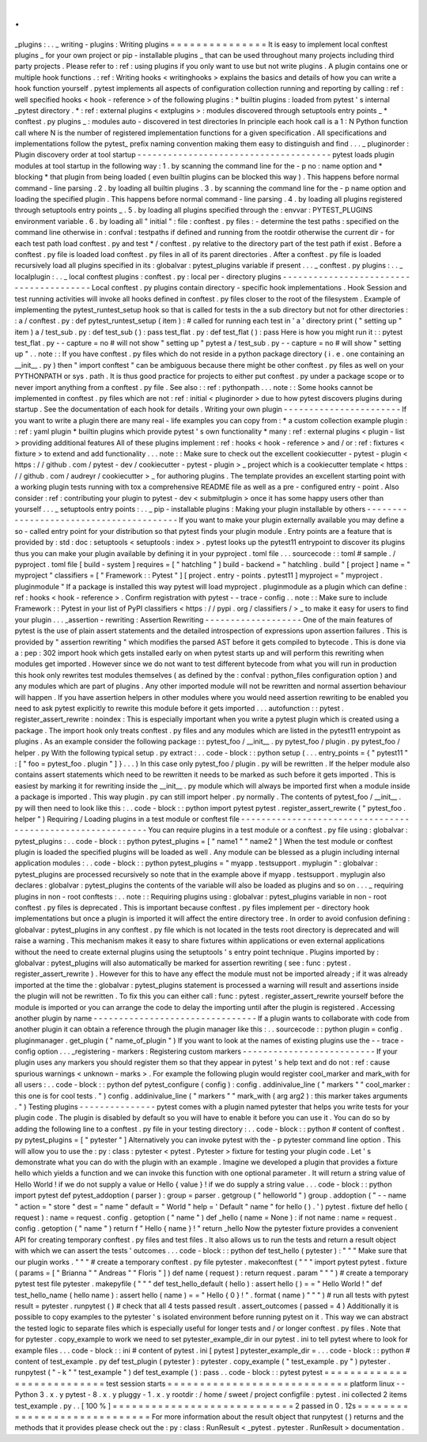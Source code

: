 .
.
_plugins
:
.
.
_
writing
-
plugins
:
Writing
plugins
=
=
=
=
=
=
=
=
=
=
=
=
=
=
=
It
is
easy
to
implement
local
conftest
plugins
_
for
your
own
project
or
pip
-
installable
plugins
_
that
can
be
used
throughout
many
projects
including
third
party
projects
.
Please
refer
to
:
ref
:
using
plugins
if
you
only
want
to
use
but
not
write
plugins
.
A
plugin
contains
one
or
multiple
hook
functions
.
:
ref
:
Writing
hooks
<
writinghooks
>
explains
the
basics
and
details
of
how
you
can
write
a
hook
function
yourself
.
pytest
implements
all
aspects
of
configuration
collection
running
and
reporting
by
calling
:
ref
:
well
specified
hooks
<
hook
-
reference
>
of
the
following
plugins
:
*
builtin
plugins
:
loaded
from
pytest
'
s
internal
_pytest
directory
.
*
:
ref
:
external
plugins
<
extplugins
>
:
modules
discovered
through
setuptools
entry
points
_
*
conftest
.
py
plugins
_
:
modules
auto
-
discovered
in
test
directories
In
principle
each
hook
call
is
a
1
:
N
Python
function
call
where
N
is
the
number
of
registered
implementation
functions
for
a
given
specification
.
All
specifications
and
implementations
follow
the
pytest_
prefix
naming
convention
making
them
easy
to
distinguish
and
find
.
.
.
_
pluginorder
:
Plugin
discovery
order
at
tool
startup
-
-
-
-
-
-
-
-
-
-
-
-
-
-
-
-
-
-
-
-
-
-
-
-
-
-
-
-
-
-
-
-
-
-
-
-
-
-
pytest
loads
plugin
modules
at
tool
startup
in
the
following
way
:
1
.
by
scanning
the
command
line
for
the
-
p
no
:
name
option
and
*
blocking
*
that
plugin
from
being
loaded
(
even
builtin
plugins
can
be
blocked
this
way
)
.
This
happens
before
normal
command
-
line
parsing
.
2
.
by
loading
all
builtin
plugins
.
3
.
by
scanning
the
command
line
for
the
-
p
name
option
and
loading
the
specified
plugin
.
This
happens
before
normal
command
-
line
parsing
.
4
.
by
loading
all
plugins
registered
through
setuptools
entry
points
_
.
5
.
by
loading
all
plugins
specified
through
the
:
envvar
:
PYTEST_PLUGINS
environment
variable
.
6
.
by
loading
all
"
initial
"
:
file
:
conftest
.
py
files
:
-
determine
the
test
paths
:
specified
on
the
command
line
otherwise
in
:
confval
:
testpaths
if
defined
and
running
from
the
rootdir
otherwise
the
current
dir
-
for
each
test
path
load
conftest
.
py
and
test
*
/
conftest
.
py
relative
to
the
directory
part
of
the
test
path
if
exist
.
Before
a
conftest
.
py
file
is
loaded
load
conftest
.
py
files
in
all
of
its
parent
directories
.
After
a
conftest
.
py
file
is
loaded
recursively
load
all
plugins
specified
in
its
:
globalvar
:
pytest_plugins
variable
if
present
.
.
.
_
conftest
.
py
plugins
:
.
.
_
localplugin
:
.
.
_
local
conftest
plugins
:
conftest
.
py
:
local
per
-
directory
plugins
-
-
-
-
-
-
-
-
-
-
-
-
-
-
-
-
-
-
-
-
-
-
-
-
-
-
-
-
-
-
-
-
-
-
-
-
-
-
-
-
Local
conftest
.
py
plugins
contain
directory
-
specific
hook
implementations
.
Hook
Session
and
test
running
activities
will
invoke
all
hooks
defined
in
conftest
.
py
files
closer
to
the
root
of
the
filesystem
.
Example
of
implementing
the
pytest_runtest_setup
hook
so
that
is
called
for
tests
in
the
a
sub
directory
but
not
for
other
directories
:
:
a
/
conftest
.
py
:
def
pytest_runtest_setup
(
item
)
:
#
called
for
running
each
test
in
'
a
'
directory
print
(
"
setting
up
"
item
)
a
/
test_sub
.
py
:
def
test_sub
(
)
:
pass
test_flat
.
py
:
def
test_flat
(
)
:
pass
Here
is
how
you
might
run
it
:
:
pytest
test_flat
.
py
-
-
capture
=
no
#
will
not
show
"
setting
up
"
pytest
a
/
test_sub
.
py
-
-
capture
=
no
#
will
show
"
setting
up
"
.
.
note
:
:
If
you
have
conftest
.
py
files
which
do
not
reside
in
a
python
package
directory
(
i
.
e
.
one
containing
an
__init__
.
py
)
then
"
import
conftest
"
can
be
ambiguous
because
there
might
be
other
conftest
.
py
files
as
well
on
your
PYTHONPATH
or
sys
.
path
.
It
is
thus
good
practice
for
projects
to
either
put
conftest
.
py
under
a
package
scope
or
to
never
import
anything
from
a
conftest
.
py
file
.
See
also
:
:
ref
:
pythonpath
.
.
.
note
:
:
Some
hooks
cannot
be
implemented
in
conftest
.
py
files
which
are
not
:
ref
:
initial
<
pluginorder
>
due
to
how
pytest
discovers
plugins
during
startup
.
See
the
documentation
of
each
hook
for
details
.
Writing
your
own
plugin
-
-
-
-
-
-
-
-
-
-
-
-
-
-
-
-
-
-
-
-
-
-
-
If
you
want
to
write
a
plugin
there
are
many
real
-
life
examples
you
can
copy
from
:
*
a
custom
collection
example
plugin
:
:
ref
:
yaml
plugin
*
builtin
plugins
which
provide
pytest
'
s
own
functionality
*
many
:
ref
:
external
plugins
<
plugin
-
list
>
providing
additional
features
All
of
these
plugins
implement
:
ref
:
hooks
<
hook
-
reference
>
and
/
or
:
ref
:
fixtures
<
fixture
>
to
extend
and
add
functionality
.
.
.
note
:
:
Make
sure
to
check
out
the
excellent
cookiecutter
-
pytest
-
plugin
<
https
:
/
/
github
.
com
/
pytest
-
dev
/
cookiecutter
-
pytest
-
plugin
>
_
project
which
is
a
cookiecutter
template
<
https
:
/
/
github
.
com
/
audreyr
/
cookiecutter
>
_
for
authoring
plugins
.
The
template
provides
an
excellent
starting
point
with
a
working
plugin
tests
running
with
tox
a
comprehensive
README
file
as
well
as
a
pre
-
configured
entry
-
point
.
Also
consider
:
ref
:
contributing
your
plugin
to
pytest
-
dev
<
submitplugin
>
once
it
has
some
happy
users
other
than
yourself
.
.
.
_
setuptools
entry
points
:
.
.
_
pip
-
installable
plugins
:
Making
your
plugin
installable
by
others
-
-
-
-
-
-
-
-
-
-
-
-
-
-
-
-
-
-
-
-
-
-
-
-
-
-
-
-
-
-
-
-
-
-
-
-
-
-
-
-
If
you
want
to
make
your
plugin
externally
available
you
may
define
a
so
-
called
entry
point
for
your
distribution
so
that
pytest
finds
your
plugin
module
.
Entry
points
are
a
feature
that
is
provided
by
:
std
:
doc
:
setuptools
<
setuptools
:
index
>
.
pytest
looks
up
the
pytest11
entrypoint
to
discover
its
plugins
thus
you
can
make
your
plugin
available
by
defining
it
in
your
pyproject
.
toml
file
.
.
.
sourcecode
:
:
toml
#
sample
.
/
pyproject
.
toml
file
[
build
-
system
]
requires
=
[
"
hatchling
"
]
build
-
backend
=
"
hatchling
.
build
"
[
project
]
name
=
"
myproject
"
classifiers
=
[
"
Framework
:
:
Pytest
"
]
[
project
.
entry
-
points
.
pytest11
]
myproject
=
"
myproject
.
pluginmodule
"
If
a
package
is
installed
this
way
pytest
will
load
myproject
.
pluginmodule
as
a
plugin
which
can
define
:
ref
:
hooks
<
hook
-
reference
>
.
Confirm
registration
with
pytest
-
-
trace
-
config
.
.
note
:
:
Make
sure
to
include
Framework
:
:
Pytest
in
your
list
of
PyPI
classifiers
<
https
:
/
/
pypi
.
org
/
classifiers
/
>
_
to
make
it
easy
for
users
to
find
your
plugin
.
.
.
_assertion
-
rewriting
:
Assertion
Rewriting
-
-
-
-
-
-
-
-
-
-
-
-
-
-
-
-
-
-
-
One
of
the
main
features
of
pytest
is
the
use
of
plain
assert
statements
and
the
detailed
introspection
of
expressions
upon
assertion
failures
.
This
is
provided
by
"
assertion
rewriting
"
which
modifies
the
parsed
AST
before
it
gets
compiled
to
bytecode
.
This
is
done
via
a
:
pep
:
302
import
hook
which
gets
installed
early
on
when
pytest
starts
up
and
will
perform
this
rewriting
when
modules
get
imported
.
However
since
we
do
not
want
to
test
different
bytecode
from
what
you
will
run
in
production
this
hook
only
rewrites
test
modules
themselves
(
as
defined
by
the
:
confval
:
python_files
configuration
option
)
and
any
modules
which
are
part
of
plugins
.
Any
other
imported
module
will
not
be
rewritten
and
normal
assertion
behaviour
will
happen
.
If
you
have
assertion
helpers
in
other
modules
where
you
would
need
assertion
rewriting
to
be
enabled
you
need
to
ask
pytest
explicitly
to
rewrite
this
module
before
it
gets
imported
.
.
.
autofunction
:
:
pytest
.
register_assert_rewrite
:
noindex
:
This
is
especially
important
when
you
write
a
pytest
plugin
which
is
created
using
a
package
.
The
import
hook
only
treats
conftest
.
py
files
and
any
modules
which
are
listed
in
the
pytest11
entrypoint
as
plugins
.
As
an
example
consider
the
following
package
:
:
pytest_foo
/
__init__
.
py
pytest_foo
/
plugin
.
py
pytest_foo
/
helper
.
py
With
the
following
typical
setup
.
py
extract
:
.
.
code
-
block
:
:
python
setup
(
.
.
.
entry_points
=
{
"
pytest11
"
:
[
"
foo
=
pytest_foo
.
plugin
"
]
}
.
.
.
)
In
this
case
only
pytest_foo
/
plugin
.
py
will
be
rewritten
.
If
the
helper
module
also
contains
assert
statements
which
need
to
be
rewritten
it
needs
to
be
marked
as
such
before
it
gets
imported
.
This
is
easiest
by
marking
it
for
rewriting
inside
the
__init__
.
py
module
which
will
always
be
imported
first
when
a
module
inside
a
package
is
imported
.
This
way
plugin
.
py
can
still
import
helper
.
py
normally
.
The
contents
of
pytest_foo
/
__init__
.
py
will
then
need
to
look
like
this
:
.
.
code
-
block
:
:
python
import
pytest
pytest
.
register_assert_rewrite
(
"
pytest_foo
.
helper
"
)
Requiring
/
Loading
plugins
in
a
test
module
or
conftest
file
-
-
-
-
-
-
-
-
-
-
-
-
-
-
-
-
-
-
-
-
-
-
-
-
-
-
-
-
-
-
-
-
-
-
-
-
-
-
-
-
-
-
-
-
-
-
-
-
-
-
-
-
-
-
-
-
-
-
-
You
can
require
plugins
in
a
test
module
or
a
conftest
.
py
file
using
:
globalvar
:
pytest_plugins
:
.
.
code
-
block
:
:
python
pytest_plugins
=
[
"
name1
"
"
name2
"
]
When
the
test
module
or
conftest
plugin
is
loaded
the
specified
plugins
will
be
loaded
as
well
.
Any
module
can
be
blessed
as
a
plugin
including
internal
application
modules
:
.
.
code
-
block
:
:
python
pytest_plugins
=
"
myapp
.
testsupport
.
myplugin
"
:
globalvar
:
pytest_plugins
are
processed
recursively
so
note
that
in
the
example
above
if
myapp
.
testsupport
.
myplugin
also
declares
:
globalvar
:
pytest_plugins
the
contents
of
the
variable
will
also
be
loaded
as
plugins
and
so
on
.
.
.
_
requiring
plugins
in
non
-
root
conftests
:
.
.
note
:
:
Requiring
plugins
using
:
globalvar
:
pytest_plugins
variable
in
non
-
root
conftest
.
py
files
is
deprecated
.
This
is
important
because
conftest
.
py
files
implement
per
-
directory
hook
implementations
but
once
a
plugin
is
imported
it
will
affect
the
entire
directory
tree
.
In
order
to
avoid
confusion
defining
:
globalvar
:
pytest_plugins
in
any
conftest
.
py
file
which
is
not
located
in
the
tests
root
directory
is
deprecated
and
will
raise
a
warning
.
This
mechanism
makes
it
easy
to
share
fixtures
within
applications
or
even
external
applications
without
the
need
to
create
external
plugins
using
the
setuptools
'
s
entry
point
technique
.
Plugins
imported
by
:
globalvar
:
pytest_plugins
will
also
automatically
be
marked
for
assertion
rewriting
(
see
:
func
:
pytest
.
register_assert_rewrite
)
.
However
for
this
to
have
any
effect
the
module
must
not
be
imported
already
;
if
it
was
already
imported
at
the
time
the
:
globalvar
:
pytest_plugins
statement
is
processed
a
warning
will
result
and
assertions
inside
the
plugin
will
not
be
rewritten
.
To
fix
this
you
can
either
call
:
func
:
pytest
.
register_assert_rewrite
yourself
before
the
module
is
imported
or
you
can
arrange
the
code
to
delay
the
importing
until
after
the
plugin
is
registered
.
Accessing
another
plugin
by
name
-
-
-
-
-
-
-
-
-
-
-
-
-
-
-
-
-
-
-
-
-
-
-
-
-
-
-
-
-
-
-
-
If
a
plugin
wants
to
collaborate
with
code
from
another
plugin
it
can
obtain
a
reference
through
the
plugin
manager
like
this
:
.
.
sourcecode
:
:
python
plugin
=
config
.
pluginmanager
.
get_plugin
(
"
name_of_plugin
"
)
If
you
want
to
look
at
the
names
of
existing
plugins
use
the
-
-
trace
-
config
option
.
.
.
_registering
-
markers
:
Registering
custom
markers
-
-
-
-
-
-
-
-
-
-
-
-
-
-
-
-
-
-
-
-
-
-
-
-
-
-
If
your
plugin
uses
any
markers
you
should
register
them
so
that
they
appear
in
pytest
'
s
help
text
and
do
not
:
ref
:
cause
spurious
warnings
<
unknown
-
marks
>
.
For
example
the
following
plugin
would
register
cool_marker
and
mark_with
for
all
users
:
.
.
code
-
block
:
:
python
def
pytest_configure
(
config
)
:
config
.
addinivalue_line
(
"
markers
"
"
cool_marker
:
this
one
is
for
cool
tests
.
"
)
config
.
addinivalue_line
(
"
markers
"
"
mark_with
(
arg
arg2
)
:
this
marker
takes
arguments
.
"
)
Testing
plugins
-
-
-
-
-
-
-
-
-
-
-
-
-
-
-
pytest
comes
with
a
plugin
named
pytester
that
helps
you
write
tests
for
your
plugin
code
.
The
plugin
is
disabled
by
default
so
you
will
have
to
enable
it
before
you
can
use
it
.
You
can
do
so
by
adding
the
following
line
to
a
conftest
.
py
file
in
your
testing
directory
:
.
.
code
-
block
:
:
python
#
content
of
conftest
.
py
pytest_plugins
=
[
"
pytester
"
]
Alternatively
you
can
invoke
pytest
with
the
-
p
pytester
command
line
option
.
This
will
allow
you
to
use
the
:
py
:
class
:
pytester
<
pytest
.
Pytester
>
fixture
for
testing
your
plugin
code
.
Let
'
s
demonstrate
what
you
can
do
with
the
plugin
with
an
example
.
Imagine
we
developed
a
plugin
that
provides
a
fixture
hello
which
yields
a
function
and
we
can
invoke
this
function
with
one
optional
parameter
.
It
will
return
a
string
value
of
Hello
World
!
if
we
do
not
supply
a
value
or
Hello
{
value
}
!
if
we
do
supply
a
string
value
.
.
.
code
-
block
:
:
python
import
pytest
def
pytest_addoption
(
parser
)
:
group
=
parser
.
getgroup
(
"
helloworld
"
)
group
.
addoption
(
"
-
-
name
"
action
=
"
store
"
dest
=
"
name
"
default
=
"
World
"
help
=
'
Default
"
name
"
for
hello
(
)
.
'
)
pytest
.
fixture
def
hello
(
request
)
:
name
=
request
.
config
.
getoption
(
"
name
"
)
def
_hello
(
name
=
None
)
:
if
not
name
:
name
=
request
.
config
.
getoption
(
"
name
"
)
return
f
"
Hello
{
name
}
!
"
return
_hello
Now
the
pytester
fixture
provides
a
convenient
API
for
creating
temporary
conftest
.
py
files
and
test
files
.
It
also
allows
us
to
run
the
tests
and
return
a
result
object
with
which
we
can
assert
the
tests
'
outcomes
.
.
.
code
-
block
:
:
python
def
test_hello
(
pytester
)
:
"
"
"
Make
sure
that
our
plugin
works
.
"
"
"
#
create
a
temporary
conftest
.
py
file
pytester
.
makeconftest
(
"
"
"
import
pytest
pytest
.
fixture
(
params
=
[
"
Brianna
"
"
Andreas
"
"
Floris
"
]
)
def
name
(
request
)
:
return
request
.
param
"
"
"
)
#
create
a
temporary
pytest
test
file
pytester
.
makepyfile
(
"
"
"
def
test_hello_default
(
hello
)
:
assert
hello
(
)
=
=
"
Hello
World
!
"
def
test_hello_name
(
hello
name
)
:
assert
hello
(
name
)
=
=
"
Hello
{
0
}
!
"
.
format
(
name
)
"
"
"
)
#
run
all
tests
with
pytest
result
=
pytester
.
runpytest
(
)
#
check
that
all
4
tests
passed
result
.
assert_outcomes
(
passed
=
4
)
Additionally
it
is
possible
to
copy
examples
to
the
pytester
'
s
isolated
environment
before
running
pytest
on
it
.
This
way
we
can
abstract
the
tested
logic
to
separate
files
which
is
especially
useful
for
longer
tests
and
/
or
longer
conftest
.
py
files
.
Note
that
for
pytester
.
copy_example
to
work
we
need
to
set
pytester_example_dir
in
our
pytest
.
ini
to
tell
pytest
where
to
look
for
example
files
.
.
.
code
-
block
:
:
ini
#
content
of
pytest
.
ini
[
pytest
]
pytester_example_dir
=
.
.
.
code
-
block
:
:
python
#
content
of
test_example
.
py
def
test_plugin
(
pytester
)
:
pytester
.
copy_example
(
"
test_example
.
py
"
)
pytester
.
runpytest
(
"
-
k
"
"
test_example
"
)
def
test_example
(
)
:
pass
.
.
code
-
block
:
:
pytest
pytest
=
=
=
=
=
=
=
=
=
=
=
=
=
=
=
=
=
=
=
=
=
=
=
=
=
=
=
test
session
starts
=
=
=
=
=
=
=
=
=
=
=
=
=
=
=
=
=
=
=
=
=
=
=
=
=
=
=
=
platform
linux
-
-
Python
3
.
x
.
y
pytest
-
8
.
x
.
y
pluggy
-
1
.
x
.
y
rootdir
:
/
home
/
sweet
/
project
configfile
:
pytest
.
ini
collected
2
items
test_example
.
py
.
.
[
100
%
]
=
=
=
=
=
=
=
=
=
=
=
=
=
=
=
=
=
=
=
=
=
=
=
=
=
=
=
=
2
passed
in
0
.
12s
=
=
=
=
=
=
=
=
=
=
=
=
=
=
=
=
=
=
=
=
=
=
=
=
=
=
=
=
=
For
more
information
about
the
result
object
that
runpytest
(
)
returns
and
the
methods
that
it
provides
please
check
out
the
:
py
:
class
:
RunResult
<
_pytest
.
pytester
.
RunResult
>
documentation
.
